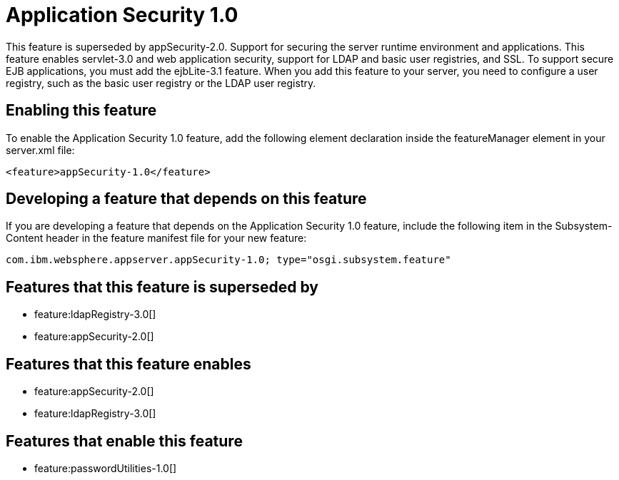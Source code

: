 = Application Security 1.0
:stylesheet: ../feature.css
:linkcss: 
:nofooter: 

This feature is superseded by appSecurity-2.0. Support for securing the server runtime environment and applications. This feature enables servlet-3.0 and web application security, support for LDAP and basic user registries, and SSL. To support secure EJB applications, you must add the ejbLite-3.1 feature. When you add this feature to your server, you need to configure a user registry, such as the basic user registry or the LDAP user registry. 

== Enabling this feature
To enable the Application Security 1.0 feature, add the following element declaration inside the featureManager element in your server.xml file:


----
<feature>appSecurity-1.0</feature>
----

== Developing a feature that depends on this feature
If you are developing a feature that depends on the Application Security 1.0 feature, include the following item in the Subsystem-Content header in the feature manifest file for your new feature:


[source,]
----
com.ibm.websphere.appserver.appSecurity-1.0; type="osgi.subsystem.feature"
----

== Features that this feature is superseded by
* feature:ldapRegistry-3.0[]
* feature:appSecurity-2.0[]

== Features that this feature enables
* feature:appSecurity-2.0[]
* feature:ldapRegistry-3.0[]

== Features that enable this feature
* feature:passwordUtilities-1.0[]
